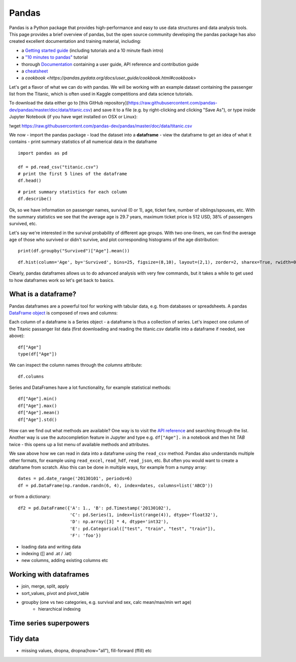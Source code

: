 Pandas
======

.. questions::

   - How do we learn a new Python package?
   - How can I use pandas dataframes in my research? 

.. objectives::

   - Get a feeling for what can be done with the pandas package
   - Learn basic usage of pandas dataframes



Pandas is a Python package that provides high-performance and easy to use 
data structures and data analysis tools.  
This page provides a brief overview of pandas, but the open source community 
developing the pandas package has also created excellent documentation and training 
material, including: 

- a  `Getting started guide <https://pandas.pydata.org/getting_started.html>`__ 
  (including tutorials and a 10 minute flash intro)
- a `"10 minutes to pandas" <https://pandas.pydata.org/docs/user_guide/10min.html#min>`__
  tutorial
- thorough `Documentation <https://pandas.pydata.org/docs/>`__ containing a user guide, 
  API reference and contribution guide
- a `cheatsheet <https://pandas.pydata.org/Pandas_Cheat_Sheet.pdf>`__ 
- a `cookbook <https://pandas.pydata.org/docs/user_guide/cookbook.html#cookbook>`

Let's get a flavor of what we can do with pandas. We will be working with an
example dataset containing the passenger list from the Titanic, which is often used in Kaggle competitions and data science tutorials.

To download the data either go to [this GitHub repository](https://raw.githubusercontent.com/pandas-dev/pandas/master/doc/data/titanic.csv) and save it to a file (e.g. by right-clicking and clicking "Save As"), or type inside Jupyter Notebook (if you have wget installed on OSX or Linux):


!wget https://raw.githubusercontent.com/pandas-dev/pandas/master/doc/data/titanic.csv


We now 
- import the pandas package 
- load the dataset into a **dataframe** 
- view the dataframe to get an idea of what it contains 
- print summary statistics of all numerical data in the dataframe

::

    import pandas as pd

    df = pd.read_csv("titanic.csv")
    # print the first 5 lines of the dataframe
    df.head()  
    
::

    # print summary statistics for each column
    df.describe()  


Ok, so we have information on passenger names, survival (0 or 1), age, 
ticket fare, number of siblings/spouses, etc. With the summary statistics we see that the average age is 29.7 years, maximum ticket price is 512 USD, 38\% of passengers survived, etc.

Let's say we're interested in the survival probability of different age groups. With two one-liners, we can find the average age of those who survived or didn't survive, and plot corresponding histograms of the age distribution::

    print(df.groupby("Survived")["Age"].mean())

::

    df.hist(column='Age', by='Survived', bins=25, figsize=(8,10), layout=(2,1), zorder=2, sharex=True, rwidth=0.9);
    

Clearly, pandas dataframes allows us to do advanced analysis with very few commands, but it takes a while to get used to how dataframes work so let's get back to basics.



What is a dataframe?
--------------------

Pandas dataframes are a powerful tool for working with tabular data, 
e.g. from databases or spreadsheets. A pandas 
`DataFrame object <https://pandas.pydata.org/docs/reference/api/pandas.DataFrame.html#pandas.DataFrame>`__ 
is composed of rows and columns:

.. image:: img/01_table_dataframe.svg

Each column of a dataframe is a Series object - a dataframe is thus a collection 
of series. Let's inspect one column of the Titanic passanger list data 
(first downloading and reading the titanic.csv datafile into a dataframe if needed, 
see above)::

    df["Age"]
    type(df["Age"])

We can inspect the column names through the `columns` attribute::

    df.columns

Series and DataFrames have a lot functionality, for example statistical 
methods::

    df["Age"].min()
    df["Age"].max()
    df["Age"].mean()
    df["Age"].std()

How can we find out what methods are available? One way is to visit 
the `API reference <https://pandas.pydata.org/docs/reference/frame.html>`__ 
and searching through the list. 
Another way is use the autocompletion feature in Jupyter and type e.g. 
``df["Age"].`` in a notebook and then hit `TAB` twice - this opens up a list menu of available methods and attributes.


We saw above how we can read in data into a dataframe using the ``read_csv`` method.
Pandas also understands multiple other formats, for example using ``read_excel``,  
``read_hdf``, ``read_json``, etc. 
But often you would want to create a dataframe from scratch. Also this can be done 
in multiple ways, for example from a numpy array::

    dates = pd.date_range('20130101', periods=6)
    df = pd.DataFrame(np.random.randn(6, 4), index=dates, columns=list('ABCD'))

or from a dictionary::

    df2 = pd.DataFrame({'A': 1., 'B': pd.Timestamp('20130102'), 
                        'C': pd.Series(1, index=list(range(4)), dtype='float32'),
                        'D': np.array([3] * 4, dtype='int32'),
                        'E': pd.Categorical(["test", "train", "test", "train"]),
                        'F': 'foo'})



- loading data and writing data
- indexing ([] and .at / .iat)
- new columns, adding existing columns etc


Working with dataframes
-----------------------

- join, merge, split, apply
- sort_values, pivot and pivot_table
- groupby (one vs two categories, e.g. survival and sex, calc mean/max/min wrt age)
    - hierarchical indexing

Time series superpowers
-----------------------

Tidy data
---------

- missing values, dropna, dropna(how="all"), fill-forward (ffill) etc



.. challenge:: Extracting information from a dataframe

    Investigate the family size of the passengers, i.e. the "SibSp" column.

    - What different family sizes exist in the passenger list? Hint: try the `unique` method 
    - What are the names of the people in the largest family group?
    - Create a histogram showing the distribution of family sizes 

.. keypoints::

   - K1
   - K2
